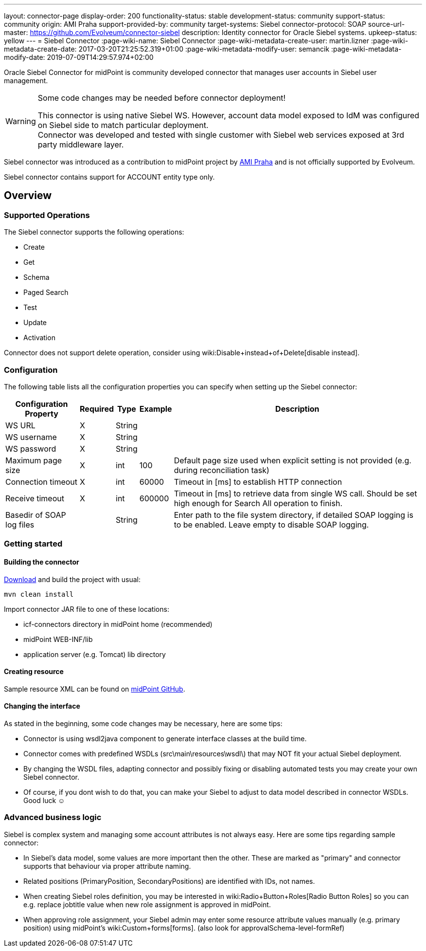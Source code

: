---
layout: connector-page
display-order: 200
functionality-status: stable
development-status: community
support-status: community
origin: AMI Praha
support-provided-by: community
target-systems: Siebel
connector-protocol: SOAP
source-url-master: https://github.com/Evolveum/connector-siebel
description: Identity connector for Oracle Siebel systems.
upkeep-status: yellow
---
= Siebel Connector
:page-wiki-name: Siebel Connector
:page-wiki-metadata-create-user: martin.lizner
:page-wiki-metadata-create-date: 2017-03-20T21:25:52.319+01:00
:page-wiki-metadata-modify-user: semancik
:page-wiki-metadata-modify-date: 2019-07-09T14:29:57.974+02:00

Oracle Siebel Connector for midPoint is community developed connector that manages user accounts in Siebel user management.

[WARNING]
.Some code changes may be needed before connector deployment!
====
This connector is using native Siebel WS.
However, account data model exposed to IdM was configured on Siebel side to match particular deployment. +
Connector was developed and tested with single customer with Siebel web services exposed at 3rd party middleware layer.
====

Siebel connector was introduced as a contribution to midPoint project by link:http://www.ami.cz/en/[AMI Praha] and is not officially supported by Evolveum.

Siebel connector contains support for ACCOUNT entity type only.

== Overview

=== Supported Operations

The Siebel connector supports the following operations:

* Create

* Get

* Schema

* Paged Search

* Test

* Update

* Activation

Connector does not support delete operation, consider using wiki:Disable+instead+of+Delete[disable instead].


=== Configuration

The following table lists all the configuration properties you can specify when setting up the Siebel connector:


[%autowidth]
|===
| Configuration Property | Required | Type | Example | Description

| WS URL
| X
| String
|
|

| WS username
| X
| String
|
|

| WS password
| X
| String
|
|

| Maximum page size
| X
| int
| 100
| Default page size used when explicit setting is not provided (e.g. during reconciliation task)

| Connection timeout
| X
| int
| 60000
| Timeout in [ms] to establish HTTP connection

| Receive timeout
| X
| int
| 600000
| Timeout in [ms] to retrieve data from single WS call.
Should be set high enough for Search All operation to finish.

| Basedir of SOAP log files
|
| String
|
| Enter path to the file system directory, if detailed SOAP logging is to be enabled.
Leave empty to disable SOAP logging.

|===


=== Getting started

==== Building the connector

link:https://github.com/Evolveum/connector-siebel[Download] and build the project with usual:

[source]
----
mvn clean install
----

Import connector JAR file to one of these locations:

* icf-connectors directory in midPoint home (recommended)

* midPoint WEB-INF/lib

* application server (e.g. Tomcat) lib directory


==== Creating resource

Sample resource XML can be found on link:https://github.com/Evolveum/midpoint/blob/master/samples/resources/siebel/siebel-resource.xml[midPoint GitHub].


==== Changing the interface

As stated in the beginning, some code changes may be necessary, here are some tips:

* Connector is using wsdl2java component to generate interface classes at the build time.

* Connector comes with predefined WSDLs (src\main\resources\wsdl\) that may NOT fit your actual Siebel deployment.

* By changing the WSDL files, adapting connector and possibly fixing or disabling automated tests you may create your own Siebel connector.

* Of course, if you dont wish to do that, you can make your Siebel to adjust to data model described in connector WSDLs.
Good luck ☺


=== Advanced business logic

Siebel is complex system and managing some account attributes is not always easy.
Here are some tips regarding sample connector:

* In Siebel's data model, some values are more important then the other.
These are marked as "primary" and connector supports that behaviour via proper attribute naming.

* Related positions (PrimaryPosition, SecondaryPositions) are identified with IDs, not names.

* When creating Siebel roles definition, you may be interested in wiki:Radio+Button+Roles[Radio Button Roles] so you can e.g. replace jobtitle value when new role assignment is approved in midPoint.

* When approving role assignment, your Siebel admin may enter some resource attribute values manually (e.g. primary position) using midPoint's wiki:Custom+forms[forms]. (also look for approvalSchema-level-formRef)
